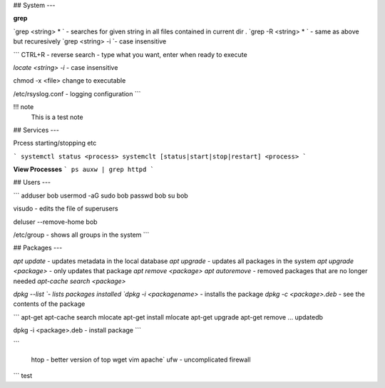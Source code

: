 ## System
---

**grep**

`grep <string> * ` - searches for given string in all files contained in current dir .
`grep -R <string> * ` - same as above but recuresively
`grep <string> -i `- case insensitive


```
CTRL+R - reverse search - type what you want, enter when ready to execute

`locate <string> -i` - case insensitive

chmod -x <file> change to executable

/etc/rsyslog.conf - logging configuration
```

!!! note
  This is a test note


## Services
---

Prcess starting/stopping etc

```
systemctl status <process>
systemclt [status|start|stop|restart] <process>
```

**View Processes**
```
ps auxw | grep httpd
```

## Users
---

```
adduser bob
usermod -aG sudo bob
passwd bob
su bob

visudo - edits the file of superusers

deluser --remove-home bob

/etc/group - shows all groups in the system
```

## Packages
---

`apt update` - updates metadata in the local database
`apt upgrade` - updates all packages in the system
`apt upgrade <package>` - only updates that package
`apt remove <package>`
`apt autoremove` - removed packages that are no longer needed
`apt-cache search <package>`

`dpkg --list `- lists packages installed
`dpkg -i <packagename>` - installs the package
`dpkg -c <package>.deb` - see the contents of the package

```
apt-get
apt-cache search mlocate
apt-get install mlocate
apt-get upgrade
apt-get remove ...
updatedb

dpkg -i <package>.deb - install package
```

```

 htop  - better version of top
 wget
 vim
 apache`
 ufw - uncomplicated firewall
```
test